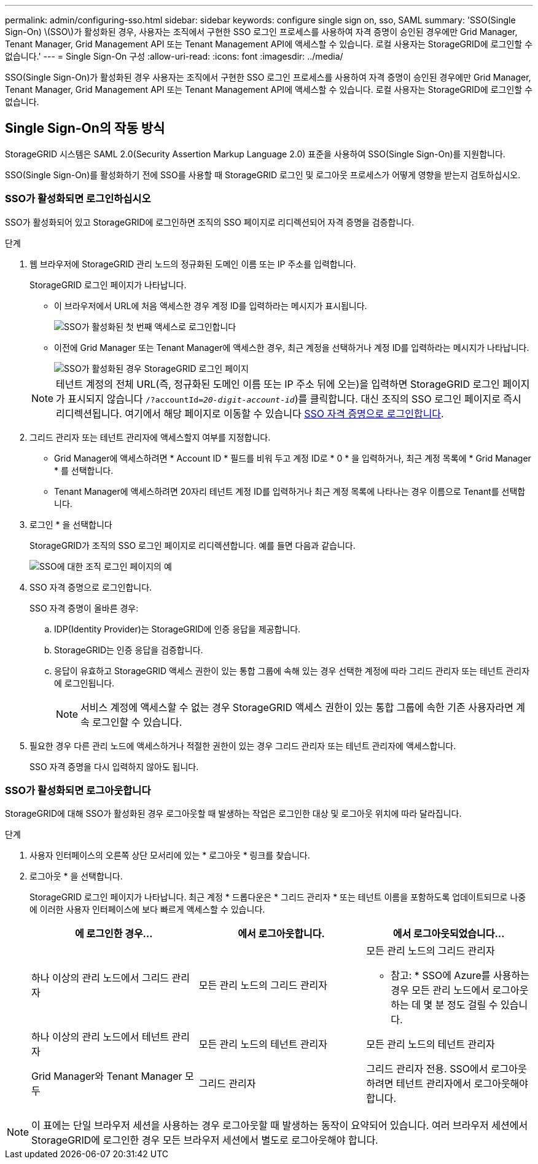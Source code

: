 ---
permalink: admin/configuring-sso.html 
sidebar: sidebar 
keywords: configure single sign on, sso, SAML 
summary: 'SSO(Single Sign-On) \(SSO\)가 활성화된 경우, 사용자는 조직에서 구현한 SSO 로그인 프로세스를 사용하여 자격 증명이 승인된 경우에만 Grid Manager, Tenant Manager, Grid Management API 또는 Tenant Management API에 액세스할 수 있습니다. 로컬 사용자는 StorageGRID에 로그인할 수 없습니다.' 
---
= Single Sign-On 구성
:allow-uri-read: 
:icons: font
:imagesdir: ../media/


[role="lead"]
SSO(Single Sign-On)가 활성화된 경우 사용자는 조직에서 구현한 SSO 로그인 프로세스를 사용하여 자격 증명이 승인된 경우에만 Grid Manager, Tenant Manager, Grid Management API 또는 Tenant Management API에 액세스할 수 있습니다. 로컬 사용자는 StorageGRID에 로그인할 수 없습니다.



== Single Sign-On의 작동 방식

StorageGRID 시스템은 SAML 2.0(Security Assertion Markup Language 2.0) 표준을 사용하여 SSO(Single Sign-On)를 지원합니다.

SSO(Single Sign-On)를 활성화하기 전에 SSO를 사용할 때 StorageGRID 로그인 및 로그아웃 프로세스가 어떻게 영향을 받는지 검토하십시오.



=== SSO가 활성화되면 로그인하십시오

SSO가 활성화되어 있고 StorageGRID에 로그인하면 조직의 SSO 페이지로 리디렉션되어 자격 증명을 검증합니다.

.단계
. 웹 브라우저에 StorageGRID 관리 노드의 정규화된 도메인 이름 또는 IP 주소를 입력합니다.
+
StorageGRID 로그인 페이지가 나타납니다.

+
** 이 브라우저에서 URL에 처음 액세스한 경우 계정 ID를 입력하라는 메시지가 표시됩니다.
+
image::../media/sso_sign_in_first_time.png[SSO가 활성화된 첫 번째 액세스로 로그인합니다]

** 이전에 Grid Manager 또는 Tenant Manager에 액세스한 경우, 최근 계정을 선택하거나 계정 ID를 입력하라는 메시지가 나타납니다.
+
image::../media/sign_in_sso.png[SSO가 활성화된 경우 StorageGRID 로그인 페이지]



+

NOTE: 테넌트 계정의 전체 URL(즉, 정규화된 도메인 이름 또는 IP 주소 뒤에 오는)을 입력하면 StorageGRID 로그인 페이지가 표시되지 않습니다 `/?accountId=_20-digit-account-id_`)를 클릭합니다. 대신 조직의 SSO 로그인 페이지로 즉시 리디렉션됩니다. 여기에서 해당 페이지로 이동할 수 있습니다 <<signin_sso,SSO 자격 증명으로 로그인합니다>>.

. 그리드 관리자 또는 테넌트 관리자에 액세스할지 여부를 지정합니다.
+
** Grid Manager에 액세스하려면 * Account ID * 필드를 비워 두고 계정 ID로 * 0 * 을 입력하거나, 최근 계정 목록에 * Grid Manager * 를 선택합니다.
** Tenant Manager에 액세스하려면 20자리 테넌트 계정 ID를 입력하거나 최근 계정 목록에 나타나는 경우 이름으로 Tenant를 선택합니다.


. 로그인 * 을 선택합니다
+
StorageGRID가 조직의 SSO 로그인 페이지로 리디렉션합니다. 예를 들면 다음과 같습니다.

+
image::../media/sso_organization_page.gif[SSO에 대한 조직 로그인 페이지의 예]

. [[signin_sso]] SSO 자격 증명으로 로그인합니다.
+
SSO 자격 증명이 올바른 경우:

+
.. IDP(Identity Provider)는 StorageGRID에 인증 응답을 제공합니다.
.. StorageGRID는 인증 응답을 검증합니다.
.. 응답이 유효하고 StorageGRID 액세스 권한이 있는 통합 그룹에 속해 있는 경우 선택한 계정에 따라 그리드 관리자 또는 테넌트 관리자에 로그인됩니다.
+

NOTE: 서비스 계정에 액세스할 수 없는 경우 StorageGRID 액세스 권한이 있는 통합 그룹에 속한 기존 사용자라면 계속 로그인할 수 있습니다.



. 필요한 경우 다른 관리 노드에 액세스하거나 적절한 권한이 있는 경우 그리드 관리자 또는 테넌트 관리자에 액세스합니다.
+
SSO 자격 증명을 다시 입력하지 않아도 됩니다.





=== SSO가 활성화되면 로그아웃합니다

StorageGRID에 대해 SSO가 활성화된 경우 로그아웃할 때 발생하는 작업은 로그인한 대상 및 로그아웃 위치에 따라 달라집니다.

.단계
. 사용자 인터페이스의 오른쪽 상단 모서리에 있는 * 로그아웃 * 링크를 찾습니다.
. 로그아웃 * 을 선택합니다.
+
StorageGRID 로그인 페이지가 나타납니다. 최근 계정 * 드롭다운은 * 그리드 관리자 * 또는 테넌트 이름을 포함하도록 업데이트되므로 나중에 이러한 사용자 인터페이스에 보다 빠르게 액세스할 수 있습니다.

+
[cols="1a,1a,1a"]
|===
| 에 로그인한 경우... | 에서 로그아웃합니다. | 에서 로그아웃되었습니다... 


 a| 
하나 이상의 관리 노드에서 그리드 관리자
 a| 
모든 관리 노드의 그리드 관리자
 a| 
모든 관리 노드의 그리드 관리자

* 참고: * SSO에 Azure를 사용하는 경우 모든 관리 노드에서 로그아웃하는 데 몇 분 정도 걸릴 수 있습니다.



 a| 
하나 이상의 관리 노드에서 테넌트 관리자
 a| 
모든 관리 노드의 테넌트 관리자
 a| 
모든 관리 노드의 테넌트 관리자



 a| 
Grid Manager와 Tenant Manager 모두
 a| 
그리드 관리자
 a| 
그리드 관리자 전용. SSO에서 로그아웃하려면 테넌트 관리자에서 로그아웃해야 합니다.



 a| 
테넌트 관리자
 a| 
테넌트 관리자만 해당. 또한 SSO에서 로그아웃하려면 Grid Manager에서 로그아웃해야 합니다.

|===



NOTE: 이 표에는 단일 브라우저 세션을 사용하는 경우 로그아웃할 때 발생하는 동작이 요약되어 있습니다. 여러 브라우저 세션에서 StorageGRID에 로그인한 경우 모든 브라우저 세션에서 별도로 로그아웃해야 합니다.
